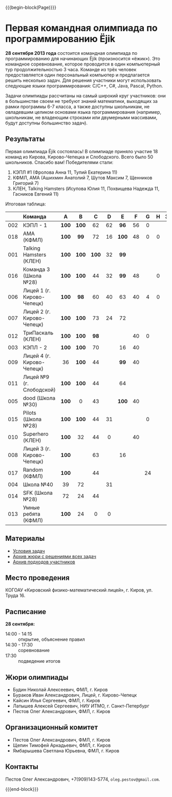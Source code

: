 #+HTML_DOCTYPE: html5
#+OPTIONS: toc:nil num:nil html5-fancy:t
#+MACRO: begin-block #+HTML: <div class="$1">
#+MACRO: end-block #+HTML: </div>

{{{begin-block(Page)}}}

* Первая командная олимпиада по программированию Ёjik

*28 сентября 2013 года* состоится командная олимпиада по
программированию для начинающих Ёjik (произносится «ёжик»).  Это
командное соревнование, которое проводится в один компьютерный тур
продолжительностью 3 часа. Команде из трёх человек предоставляется
один персональный компьютер и предлагается решить несколько задач. Для
решения участники могут использовать следующие языки программирования:
C/C++, C#, Java, Pascal, Python.

Задачи олимпиады рассчитаны на самый широкий круг участников: они в
большинстве своем не требуют знаний математики, выходящих за рамки
программы 6-7 класса, а также доступны школьникам, не овладевшим
целиком основами языка программирования (например, школьникам, не
владеющим строками или двумерными массивами, будут доступны
большинство задач).

** Результаты

Первая олимпиада Ёjik состоялась! В олимпиаде приняло участие 18
команд из Кирова, Кирово-Чепецка и Слободского. Всего было 50
школьников. Спасибо вам! Победителями стали:

1. КЭПЛ #1 (Фролова Анна 11, Тупий Екатерина 11)
2. КФМЛ, АМА (Ашихмин Анатолий 7, Шутов Максим 7, Щенников Григорий 7)
3. КЛЕН, Talking Hamsters (Исупова Юлия 11, Похвищева Надежда 11, Гасников Евгений 11)

Итоговая таблица:

|-----+----------------------------+-------+-------+-------+-----+-------+-----+-----+-----+--------+-------+-------|
|     | Команда                    | A     | B     | C     | D   | E     | F   | G   | H   | Задачи | Баллы | Место |
|-----+----------------------------+-------+-------+-------+-----+-------+-----+-----+-----+--------+-------+-------|
| <r> | <l>                        | <c>   | <c>   | <c>   | <c> | <c>   | <c> | <c> | <c> |    <c> |   <c> |   <c> |
| 002 | КЭПЛ - 1                   | *100* | *100* | 62    | 62  | *96*  | 56  | 0   |     |      3 |   476 |     1 |
| 018 | AMA (КФМЛ)                 | *100* | *99*  | 72    | 16  | *100* | 48  | 0   | 0   |      3 |   435 |     2 |
| 001 | Talking Hamsters (КЛЕН)    | *100* | *100* | *100* | 32  | *99*  |     |     |     |      4 |   431 |     3 |
| 016 | Команда 3 (Школа №28)      | *100* | *100* | 44    | 32  | *99*  | 48  |     | 0   |      3 |   423 |     4 |
| 006 | Лицей 1 (г. Кирово-Чепецк) | *100* | *98*  | 60    | 40  | 63    | 40  | 4   | 0   |      2 |   405 |     5 |
| 007 | Лицей 2 (г. Кирово-Чепецк) | *100* | *100* | 73    | 24  | 72    |     |     |     |      2 |   369 |     6 |
| 012 | ТриПаскаль (КЛЕН)          | *100* | *100* | *98*  |     |       | 40  | 0   |     |      3 |   338 |     7 |
| 003 | КЭПЛ - 2                   | *100* | *100* | 70    |     | 16    | 40  |     |     |      2 |   326 |     8 |
| 009 | Лицей 4 (г. Кирово-Чепецк) | 36    | *100* | 44    |     | *99*  | 40  |     |     |      2 |   319 |     9 |
| 011 | Лицей №9 (г. Слободской)   | *100* | *100* | 44    |     | 64    |     |     |     |      2 |   308 |    10 |
| 005 | dood (Школа №30)           | *100* | 0     | 43    |     | *100* | 40  |     |     |      2 |   283 |    11 |
| 015 | Pilots (Школа №28)         | *100* | *100* | 44    | 31  |       |     | 0   |     |      2 |   275 |    12 |
| 010 | Superhero (КЛЕН)           | *100* | 32    | 44    | 0   |       | 40  |     |     |      1 |   216 |    13 |
| 008 | Лицей 3 (г. Кирово-Чепецк) | *100* |       | 63    |     | 16    |     |     |     |      1 |   179 |    14 |
| 017 | Random (КФМЛ)              | *100* |       | 44    |     |       |     | 24  |     |      1 |   168 |    15 |
| 004 | Школа №40                  | 39    | 72    |       | 31  |       |     |     |     |      0 |   142 |    16 |
| 014 | SFK (Школа №28)            | 72    | 24    | 44    |     |       |     |     |     |      0 |   140 |    17 |
| 013 | Умные ребята (КФМЛ)        | *100* | 24    | 0     | 0   |       |     |     |     |      1 |   124 |    18 |
|-----+----------------------------+-------+-------+-------+-----+-------+-----+-----+-----+--------+-------+-------|

** Материалы

+ [[./2013-statements.pdf][Условия задач]]
+ [[./2013-jury.7z][Архив жюри с решениями всех задач]]
+ [[./2013-runs.7z][Архив подходов участников]]

** Место проведения

КОГОАУ «Кировский физико-математический лицей», г. Киров, ул. Труда 16.

** Расписание

*28 сентября:*

+ 14:00 - 14:15 :: открытие, объяснение правил
+ 14:30 - 17:30 :: cоревнование
+ 17:30 :: подведение итогов

** Жюри олимпиады

+ Будин Николай Алексеевич, ФМЛ, г. Киров
+ Бураков Иван Александрович, Лицей, г. Кирово-Чепецк
+ Кайсин Илья Сергеевич, ФМЛ, г. Киров
+ Латышев Алексей Сергеевич, НИУ ИТМО, г. Санкт-Петербург
+ Пестов Олег Александрович, ФМЛ, г. Киров

** Организационный комитет

+ Пестов Олег Александрович, ФМЛ, г. Киров
+ Щепин Тимофей Аркадьевич, ФМЛ, г. Киров
+ Ямбарышева Светлана Юрьевна, ФМЛ, г. Киров

** Контакты

Пестов Олег Александрович, +7(909)143-5774, ~oleg.pestov@gmail.com~.

{{{end-block}}}
